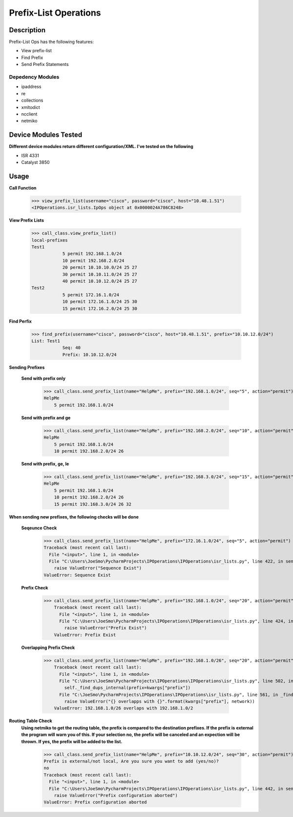 Prefix-List Operations
==============
Description
--------------

Prefix-List Ops has the following features:

+ View prefix-list
+ Find Prefix
+ Send Prefix Statements

Depedency Modules
__________

+ ipaddress
+ re
+ collections
+ xmltodict
+ ncclient
+ netmiko

Device Modules Tested
---------------

**Different device modules return different configuration/XML. I've tested on the following**

+ ISR 4331
+ Catalyst 3850

Usage
--------------

**Call Function**

            >>> view_prefix_list(username="cisco", password="cisco", host="10.48.1.51")
            <IPOperations.isr_lists.IpOps object at 0x0000024A786C8248>

**View Prefix Lists**

            >>> call_class.view_prefix_list()
            local-prefixes
            Test1
                        5 permit 192.168.1.0/24
                        10 permit 192.168.2.0/24
                        20 permit 10.10.10.0/24 25 27
                        30 permit 10.10.11.0/24 25 27
                        40 permit 10.10.12.0/24 25 27
            Test2
                        5 permit 172.16.1.0/24
                        10 permit 172.16.1.0/24 25 30
                        15 permit 172.16.2.0/24 25 30

**Find Perfix**

            >>> find_prefix(username="cisco", password="cisco", host="10.48.1.51", prefix="10.10.12.0/24")
            List: Test1
                        Seq: 40
                        Prefix: 10.10.12.0/24

**Sending Prefixes**

    **Send with prefix only**

            >>> call_class.send_prefix_list(name="HelpMe", prefix="192.168.1.0/24", seq="5", action="permit")
            HelpMe
                5 permit 192.168.1.0/24

    **Send with prefix and ge**

            >>> call_class.send_prefix_list(name="HelpMe", prefix="192.168.2.0/24", seq="10", action="permit", ge="26")
            HelpMe
                5 permit 192.168.1.0/24
                10 permit 192.168.2.0/24 26

    **Send with prefix, ge, le**

            >>> call_class.send_prefix_list(name="HelpMe", prefix="192.168.3.0/24", seq="15", action="permit", ge="26", le="32")
            HelpMe
                5 permit 192.168.1.0/24
                10 permit 192.168.2.0/24 26
                15 permit 192.168.3.0/24 26 32

**When sending new prefixes, the following checks will be done**

    **Seqeunce Check**

        >>> call_class.send_prefix_list(name="HelpMe", prefix="172.16.1.0/24", seq="5", action="permit")
        Traceback (most recent call last):
          File "<input>", line 1, in <module>
          File "C:\Users\JoeSmo\PycharmProjects\IPOperations\IPOperations\isr_lists.py", line 422, in send_prefix_list
            raise ValueError("Sequence Exist")
        ValueError: Sequence Exist

    **Prefix Check**

        >>> call_class.send_prefix_list(name="HelpMe", prefix="192.168.1.0/24", seq="20", action="permit")
            Traceback (most recent call last):
              File "<input>", line 1, in <module>
              File "C:\Users\JoeSmo\PycharmProjects\IPOperations\IPOperations\isr_lists.py", line 424, in send_prefix_list
                raise ValueError("Prefix Exist")
            ValueError: Prefix Exist

    **Overlapping Prefix Check**

        >>> call_class.send_prefix_list(name="HelpMe", prefix="192.168.1.0/26", seq="20", action="permit")
            Traceback (most recent call last):
              File "<input>", line 1, in <module>
              File "C:\Users\JoeSmo\PycharmProjects\IPOperations\IPOperations\isr_lists.py", line 502, in send_prefix_list
                self._find_dups_internal(prefix=kwargs["prefix"])
              File "C:\JoeSmo\PycharmProjects\IPOperations\IPOperations\isr_lists.py", line 561, in _find_dups_internal
                raise ValueError("{} overlapps with {}".format(kwargs["prefix"], network))
            ValueError: 192.168.1.0/26 overlaps with 192.168.1.0/2
   
**Routing Table Check**
    **Using netmiko to get the routing table, the prefix is compared to the destination prefixes. If the prefix is**
    **external the program will warn you of this. If your selection no, the prefix will be canceled and an expection will**
    **be thrown. If yes, the prefix will be added to the list.**

        >>> call_class.send_prefix_list(name="HelpMe", prefix="10.10.12.0/24", seq="30", action="permit")
        Prefix is external/not local, Are you sure you want to add (yes/no)?
        no
        Traceback (most recent call last):
          File "<input>", line 1, in <module>
          File "C:\Users\JoeSmo\PycharmProjects\IPOperations\IPOperations\isr_lists.py", line 442, in send_prefix_list
            raise ValueError("Prefix configuration aborted")
        ValueError: Prefix configuration aborted

